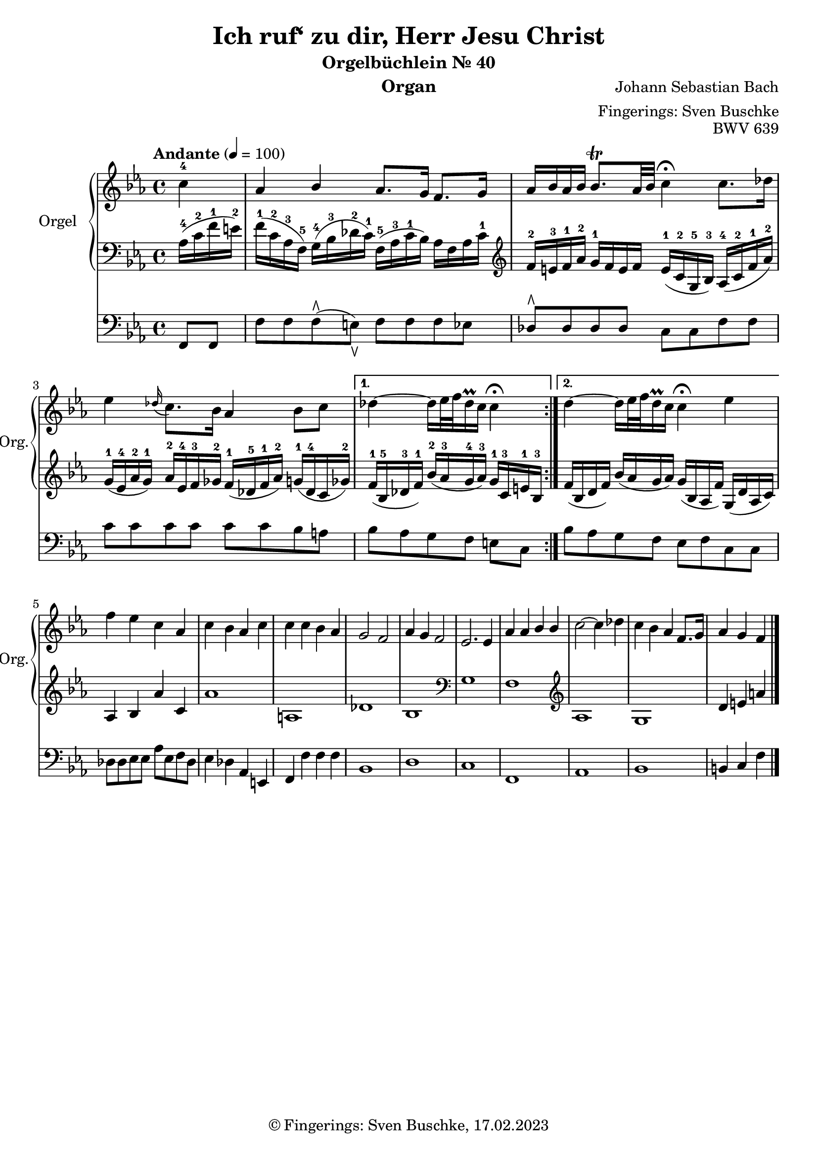 \version "2.24.1"
\language "english"

\header {
  dedication = ""
  title = "Ich ruf‘ zu dir, Herr Jesu Christ"
  subtitle = "Orgelbüchlein Nr. 40"
  subsubtitle = ""
  instrument = "Organ"
  composer = "Johann Sebastian Bach"
  arranger = "Fingerings: Sven Buschke"
  poet = ""
  meter = ""
  piece = ""
  opus = "BWV 639"
  copyright = "© Fingerings: Sven Buschke, 17.02.2023"
  tagline = ""
}

\paper {
  #(set-paper-size "a4")
}

\layout {
  \context {
    \Voice
    \consists "Melody_engraver"
    \override Stem #'neutral-direction = #'()
  }
}

global = {
  \key c \minor
  \time 4/4
  \tempo "Andante" 4=100
}

rightA = \relative c'' {
  \global
  % Music follows here.
  \partial 4
  c4-4|
  af bf af8. g16 f8. g16|
  af16 bf af bf bf8.\trill af32 bf c4\fermata c8. df16|
  ef4 \appoggiatura df16 c8. bf16 af4 bf8 c|
}

rightB = \relative c'' {
  % Music follows here.
  df4 ~ df16 ef32 f df16\prall c c4\fermata
}

rightC = \relative c'' {
  % Music follows here.
  df4 ~ df16 ef32 f df16\prall c c4\fermata ef
}

rightD = \relative c'' {
  % Music follows here.
  f4 ef c af|
  c bf af c|
  c c bf af|
  g2 f|
  af4 g f2|
  ef2. ef4
  af af bf bf|
  c2~ c4 df|
  c bf af f8. g16|
  af4 g f
  \bar "|."
}

leftA = \relative c' {
  \global
  % Music follows here.
  \partial 4
  af16-4( c-2 f-1 e-2)|
  f16-1( c-2 af-3 f-5) g-4( bf-3 df-2 c-1) f,-5( af-3 c-1 bf) af f af c-1|
  \clef treble
  f-2 e-3 f-1 af-2 g-1 f e f e-1( c-2 g-5 bf-3) af-4( c-2 f-1 af-2)|
  g-1( ef-4 af-2 g-1) af-2 ef-4 f-3 gf-2 f-1( df-5 f-1 af-2) g-1( df-4 c gf'-2)|
}

leftB = \relative c' {
  % Music follows here.
  f16-1( bf,-5 df-3 f-1) bf-2( af-3 g-4 af-3) g-1 c,-3 e-1 bf-3|
}

leftC = \relative c' {
  % Music follows here.
  f( bf, df f) bf( af g af) g( bf, af f') g,( df' af c)|
}

leftD = \relative c' {
  % Music follows here.
  af4 bf4 af'4 c,4|%af bf af' c,|
  af'1| % f' f c g'|
  a,|% df c|
  df|% df e af, f'|
  bf|
  \clef bass
  g|
  f|
  \clef treble
  af|
  g|
  d'4 e a
}

pedalA = \relative c {
  \global
  % Music follows here.
  \partial 4
  f,8 f|
  f' f f\rtoe( e\ltoe) f f f ef|
  df8\rtoe 8 8 8 c c f f|
  c' c c c c c bf a|
}

pedalB = \relative c {
  % Music follows here.
  bf' af g f e c
}

pedalC = \relative c {
  % Music follows here.
  bf' af g f e f c c
}

pedalD = \relative c {
  % Music follows here.
  df8 8 ef8 8 af ef f df|
  ef4 df af e|
  f f' f f|
  bf,1|
  d|
  c|
  f,|
  af|
  bf|
  b4 c f
}

\score {
  <<
    \new PianoStaff \with {
      instrumentName = "Orgel"
      shortInstrumentName = "Org."
    } <<
      \new Staff = "right" \with {
        midiInstrument = "church organ"
      } {\repeat volta 2 {\rightA}  \alternative {{\rightB} {\rightC}} \rightD }
      \new Staff = "left" \with {
        midiInstrument = "church organ"
      } { \clef bass {\repeat volta 2 {\leftA} \alternative {{\leftB}{\leftC}} \leftD} }
    >>
    \new Staff = "pedal" \with {
      midiInstrument = "church organ"
    } { \clef bass {\repeat volta 2 {\pedalA} \alternative {{\pedalB}{\pedalC}} \pedalD} }
  >>
  \layout { }
  \midi { }
}
